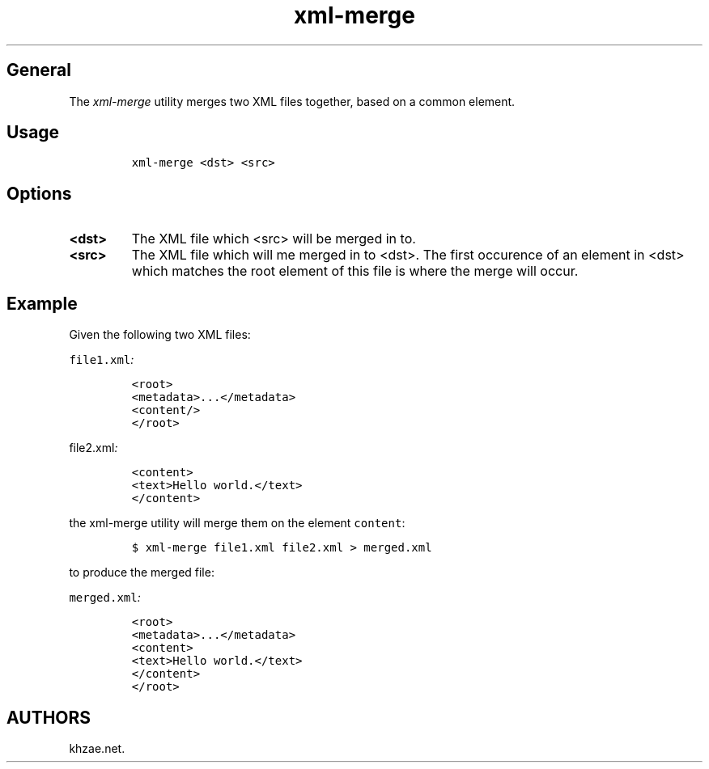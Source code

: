 .\" Automatically generated by Pandoc 1.19.2.1
.\"
.TH "xml\-merge" "1" "2018\-01\-21" "\- Description" ""
.hy
.SH General
.PP
The \f[I]xml\-merge\f[] utility merges two XML files together, based on
a common element.
.SH Usage
.IP
.nf
\f[C]
xml\-merge\ <dst>\ <src>
\f[]
.fi
.SH Options
.TP
.B <dst>
The XML file which <src> will be merged in to.
.RS
.RE
.TP
.B <src>
The XML file which will me merged in to <dst>.
The first occurence of an element in <dst> which matches the root
element of this file is where the merge will occur.
.RS
.RE
.SH Example
.PP
Given the following two XML files:
.PP
\f[I]\f[C]file1.xml\f[]:\f[]
.IP
.nf
\f[C]
<root>
<metadata>...</metadata>
<content/>
</root>
\f[]
.fi
.PP
\f[I]\f[C]file2.xml\f[]:\f[]
.IP
.nf
\f[C]
<content>
<text>Hello\ world.</text>
</content>
\f[]
.fi
.PP
the xml\-merge utility will merge them on the element \f[C]content\f[]:
.IP
.nf
\f[C]
$\ xml\-merge\ file1.xml\ file2.xml\ >\ merged.xml
\f[]
.fi
.PP
to produce the merged file:
.PP
\f[I]\f[C]merged.xml\f[]:\f[]
.IP
.nf
\f[C]
<root>
<metadata>...</metadata>
<content>
<text>Hello\ world.</text>
</content>
</root>
\f[]
.fi
.SH AUTHORS
khzae.net.
